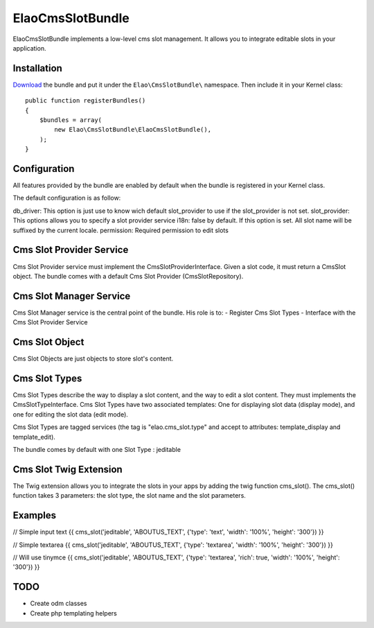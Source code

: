 ElaoCmsSlotBundle
==========================

ElaoCmsSlotBundle implements a low-level cms slot management. 
It allows you to integrate editable slots in your application.


Installation
------------

`Download`_ the bundle and put it under the ``Elao\CmsSlotBundle\`` namespace.
Then include it in your Kernel class::

    public function registerBundles()
    {
        $bundles = array(
            new Elao\CmsSlotBundle\ElaoCmsSlotBundle(),
        );
    }

Configuration
-------------

All features provided by the bundle are enabled by default when the bundle is
registered in your Kernel class.

The default configuration is as follow:

.. configuration-block::

    .. code-block:: yaml

        elao_cms_slot:
            db_driver:          orm             # or odm (not implemented yet)
            slot_provider:      serviceid       # Set a slot provider service 
                                                # (or use the orm or odm default one if not set)
            i18n:               true            # enable or not culture dependent slots (translator service required)
            permission:         SLOT_EDITOR     # permissions needded to edit slot (security context service required)
            types:
              jeditable:                        # Configure jeditable slot types
                tinymce:                        # Configure Tinymce
                  enable:       true            # Enable tinymce
                  path:         /js/tinymce     # Set the tinymce path


db_driver:      This option is just use to know wich default slot_provider to use if the slot_provider is not set.
slot_provider:  This options allows you to specify a slot provider service
i18n:           false by default. If this option is set. All slot name will be suffixed by the current locale.
permission:     Required permission to edit slots


Cms Slot Provider Service
---------------------------

Cms Slot Provider service must implement the CmsSlotProviderInterface.
Given a slot code, it must return a CmsSlot object. The bundle comes with a
default Cms Slot Provider (CmsSlotRepository).


Cms Slot Manager Service
---------------------------

Cms Slot Manager service is the central point of the bundle.
His role is to:
- Register Cms Slot Types
- Interface with the Cms Slot Provider Service


Cms Slot Object
---------------------------

Cms Slot Objects are just objects to store slot's content.


Cms Slot Types
---------------------------

Cms Slot Types describe the way to display a slot content, and the way to edit
a slot content. They must implements the CmsSlotTypeInterface. 
Cms Slot Types have two associated templates: One for displaying slot data (display mode),
and one for editing the slot data (edit mode).

Cms Slot Types are tagged services (the tag is "elao.cms_slot.type" and accept
to attributes: template_display and template_edit).

.. configuration-block::

    .. code-block:: xml
    <services>
        <service id="elao.cms_slot.type.jeditable" class="%elao.cms_slot.type.jeditable.class%" public="false">
            <tag name="elao.cms_slot.type" template_display="ElaoCmsSlotBundle:CmsSlotType:jeditable_display.html.twig" template_edit="ElaoCmsSlotBundle:CmsSlotType:jeditable_edit.html.twig" />
        </service>
    </services>
	
The bundle comes by default with one Slot Type : jeditable


Cms Slot Twig Extension
---------------------------

The Twig extension allows you to integrate the slots in your apps by adding the twig
function cms_slot(). The cms_slot() function takes 3 parameters: the slot type, the slot name
and the slot parameters.



Examples
---------------------------

// Simple input text
{{ cms_slot('jeditable', 'ABOUTUS_TEXT', {'type': 'text', 'width': '100%', 'height': '300'}) }}

// Simple textarea
{{ cms_slot('jeditable', 'ABOUTUS_TEXT', {'type': 'textarea', 'width': '100%', 'height': '300'}) }}

// Will use tinymce
{{ cms_slot('jeditable', 'ABOUTUS_TEXT', {'type': 'textarea', 'rich': true, 'width': '100%', 'height': '300'}) }}





TODO
---------------------------

* Create odm classes
* Create php templating helpers


.. _`Download`: http://github.com/Elao/CmsSlotBundle

